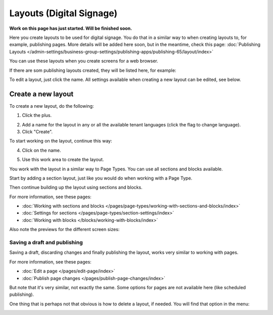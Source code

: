Layouts (Digital Signage)
=============================================

**Work on this page has just started. Will be finished soon.**

Here you create layouts to be used for digital signage. You do that in a similar way to when creating layouts to, for example, publishing pages. More details will be added here soon, but in the meantime, check this page: :doc:`Publishing Layouts </admin-settings/business-group-settings/publishing-apps/publishing-65/layout/index>`

You can use these layouts when you create screens for a web browser.

If there are som publishing layouts created, they will be listed here, for example:

.. image:: signage-layouts.png

To edit a layout, just click the name. All settings available when creating a new layout can be edited, see below.

Create a new layout
********************************
To create a new layout, do the following:

1. Click the plus.

.. image:: signage-click-plus.png

2. Add a name for the layout in any or all the available tenant languages (click the flag to change language).
3. Click "Create".

.. image:: signage-click-create.png

To start working on the layout, continue this way:

4. Click on the name.

.. image:: signage-click-name.png

5. Use this work area to create the layout. 

.. image:: signage-work-area.png

You work with the layout in a similar way to Page Types. You can use all sections and blocks available.

Start by adding a section layout, just like you would do when working with a Page Type.

.. image:: publishing-click-work-area-section-new.png

Then continue building up the layout using sections and blocks.

For more information, see these pages:

+ :doc:`Working with sections and blocks </pages/page-types/working-with-sections-and-blocks/index>`
+ :doc:`Settings for sections </pages/page-types/section-settings/index>`
+ :doc:`Working with blocks </blocks/working-with-blocks/index>`

Also note the previews for the different screen sizes:

.. image:: publishing-click-work-area-screen-new.png

Saving a draft and publishing
---------------------------------
Saving a draft, discarding changes and finally publishing the layout, works very similar to working with pages.

.. image:: publishing-saving.png

For more information, see these pages:

+ :doc:`Edit a page </pages/edit-page/index>`
+ :doc:`Publish page changes </pages/publish-page-changes/index>`

But note that it's very similar, not exactly the same. Some options for pages are not available here (like scheduled publishing).

One thing that is perhaps not that obvious is how to delete a layout, if needed. You will find that option in the menu:

.. image:: publishing-layout-delete.png

